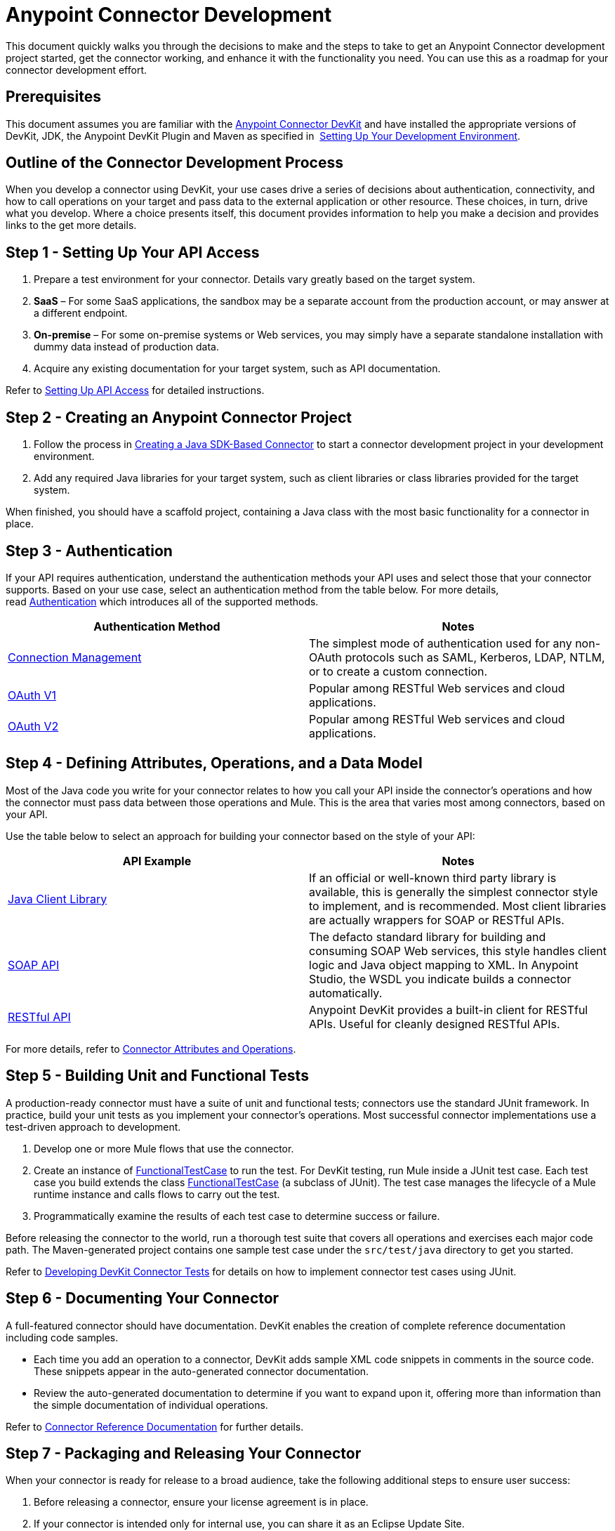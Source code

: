 = Anypoint Connector Development
:keywords: devkit, connector, development, api, authentication, project

This document quickly walks you through the decisions to make and the steps to take to get an Anypoint Connector development project started, get the connector working, and enhance it with the functionality you need. You can use this as a roadmap for your connector development effort.

== Prerequisites

This document assumes you are familiar with the link:/anypoint-connector-devkit/v/3.7[Anypoint Connector DevKit] and have installed the appropriate versions of DevKit, JDK, the Anypoint DevKit Plugin and Maven as specified in  link:/anypoint-connector-devkit/v/3.7/setting-up-your-dev-environment[Setting Up Your Development Environment].

== Outline of the Connector Development Process

When you develop a connector using DevKit, your use cases drive a series of decisions about authentication, connectivity, and how to call operations on your target and pass data to the external application or other resource. These choices, in turn, drive what you develop. Where a choice presents itself, this document provides information to help you make a decision and provides links to the get more details.

== Step 1 - Setting Up Your API Access

. Prepare a test environment for your connector. Details vary greatly based on the target system.
. *SaaS* – For some SaaS applications, the sandbox may be a separate account from the production account, or may answer at a different endpoint.
. *On-premise* – For some on-premise systems or Web services, you may simply have a separate standalone installation with dummy data instead of production data. 
. Acquire any existing documentation for your target system, such as API documentation.

Refer to link:/anypoint-connector-devkit/v/3.7/setting-up-api-access[Setting Up API Access] for detailed instructions.

== Step 2 - Creating an Anypoint Connector Project

. Follow the process in link:/anypoint-connector-devkit/v/3.7/creating-a-java-sdk-based-connector[Creating a Java SDK-Based Connector] to start a connector development project in your development environment. 
. Add any required Java libraries for your target system, such as client libraries or class libraries provided for the target system. 

When finished, you should have a scaffold project, containing a Java class with the most basic functionality for a connector in place. 

== Step 3 - Authentication

If your API requires authentication, understand the authentication methods your API uses and select those that your connector supports. Based on your use case, select an authentication method from the table below. For more details, read link:/anypoint-connector-devkit/v/3.7/authentication[Authentication] which introduces all of the supported methods.

[width="100%",cols="50%,50%",options="header",]
|===
|Authentication Method |Notes
|link:/anypoint-connector-devkit/v/3.7/connection-management[Connection Management] |The simplest mode of authentication used for any non-OAuth protocols such as SAML, Kerberos, LDAP, NTLM, or to create a custom connection.
|link:/anypoint-connector-devkit/v/3.7/oauth-v1[OAuth V1] |Popular among RESTful Web services and cloud applications.
|link:/anypoint-connector-devkit/v/3.7/oauth-v2[OAuth V2] |Popular among RESTful Web services and cloud applications.
|===

== Step 4 - Defining Attributes, Operations, and a Data Model

Most of the Java code you write for your connector relates to how you call your API inside the connector's operations and how the connector must pass data between those operations and Mule. This is the area that varies most among connectors, based on your API.

Use the table below to select an approach for building your connector based on the style of your API:

[width="100%",cols="50%,50%",options="header",]
|===
|API Example |Notes
|link:/anypoint-connector-devkit/v/3.7/creating-a-connector-using-a-java-sdk[Java Client Library] |If an official or well-known third party library is available, this is generally the simplest connector style to implement, and is recommended. Most client libraries are actually wrappers for SOAP or RESTful APIs.
|link:/anypoint-connector-devkit/v/3.7/creating-a-connector-for-a-soap-service-via-cxf-client[SOAP API] |The defacto standard library for building and consuming SOAP Web services, this style handles client logic and Java object mapping to XML. In Anypoint Studio, the WSDL you indicate builds a connector automatically.
|link:/anypoint-connector-devkit/v/3.7/creating-a-connector-for-a-restful-api-using-restcall-annotations[RESTful API] |Anypoint DevKit provides a built-in client for RESTful APIs. Useful for cleanly designed RESTful APIs.
|===

For more details, refer to link:/anypoint-connector-devkit/v/3.7/connector-attributes-and-operations[Connector Attributes and Operations].

== Step 5 - Building Unit and Functional Tests

A production-ready connector must have a suite of unit and functional tests; connectors use the standard JUnit framework. In practice, build your unit tests as you implement your connector's operations. Most successful connector implementations use a test-driven approach to development.

. Develop one or more Mule flows that use the connector.
. Create an instance of link:/mule-user-guide/v/3.7/functional-testing[FunctionalTestCase] to run the test. For DevKit testing, run Mule inside a JUnit test case. Each test case you build extends the class link:/mule-user-guide/v/3.7/functional-testing[FunctionalTestCase] (a subclass of JUnit). The test case manages the lifecycle of a Mule runtime instance and calls flows to carry out the test. 
. Programmatically examine the results of each test case to determine success or failure.

Before releasing the connector to the world, run a thorough test suite that covers all operations and exercises each major code path. The Maven-generated project contains one sample test case under the `src/test/java` directory to get you started. 

Refer to link:/anypoint-connector-devkit/v/3.7/developing-devkit-connector-tests[Developing DevKit Connector Tests] for details on how to implement connector test cases using JUnit. 

== Step 6 - Documenting Your Connector

A full-featured connector should have documentation. DevKit enables the creation of complete reference documentation including code samples.

* Each time you add an operation to a connector, DevKit adds sample XML code snippets in comments in the source code. These snippets appear in the auto-generated connector documentation.
* Review the auto-generated documentation to determine if you want to expand upon it, offering more than information than the simple documentation of individual operations.

Refer to link:/anypoint-connector-devkit/v/3.7/connector-reference-documentation[Connector Reference Documentation] for further details. 

== Step 7 - Packaging and Releasing Your Connector

When your connector is ready for release to a broad audience, take the following additional steps to ensure user success:

. Before releasing a connector, ensure your license agreement is in place. 
. If your connector is intended only for internal use, you can share it as an Eclipse Update Site.
. To share your connector with the community, see link:https://www.mulesoft.com/exchange#!/?types=connector&filters=Community&sortBy=name[Anypoint Exchange]. 

Refer to link:/anypoint-connector-devkit/v/3.7/packaging-your-connector-for-release[Packaging Your Connector for Release] for full details.

== See Also

* Understand link:/anypoint-connector-devkit/v/3.7/setting-up-your-dev-environment[Setting Up Your Development Environment].

